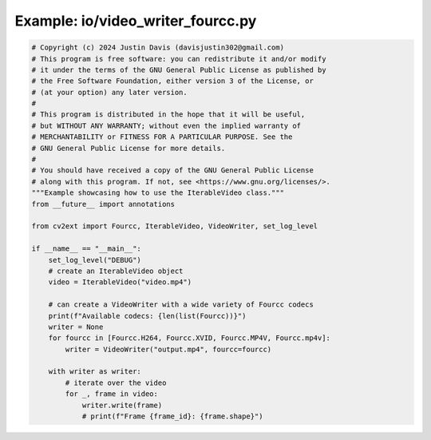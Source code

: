 .. _examples_io/video_writer_fourcc:

Example: io/video_writer_fourcc.py
==================================

.. code-block:: python

	# Copyright (c) 2024 Justin Davis (davisjustin302@gmail.com)
	# This program is free software: you can redistribute it and/or modify
	# it under the terms of the GNU General Public License as published by
	# the Free Software Foundation, either version 3 of the License, or
	# (at your option) any later version.
	#
	# This program is distributed in the hope that it will be useful,
	# but WITHOUT ANY WARRANTY; without even the implied warranty of
	# MERCHANTABILITY or FITNESS FOR A PARTICULAR PURPOSE. See the
	# GNU General Public License for more details.
	#
	# You should have received a copy of the GNU General Public License
	# along with this program. If not, see <https://www.gnu.org/licenses/>.
	"""Example showcasing how to use the IterableVideo class."""
	from __future__ import annotations
	
	from cv2ext import Fourcc, IterableVideo, VideoWriter, set_log_level
	
	if __name__ == "__main__":
	    set_log_level("DEBUG")
	    # create an IterableVideo object
	    video = IterableVideo("video.mp4")
	
	    # can create a VideoWriter with a wide variety of Fourcc codecs
	    print(f"Available codecs: {len(list(Fourcc))}")
	    writer = None
	    for fourcc in [Fourcc.H264, Fourcc.XVID, Fourcc.MP4V, Fourcc.mp4v]:
	        writer = VideoWriter("output.mp4", fourcc=fourcc)
	
	    with writer as writer:
	        # iterate over the video
	        for _, frame in video:
	            writer.write(frame)
	            # print(f"Frame {frame_id}: {frame.shape}")

